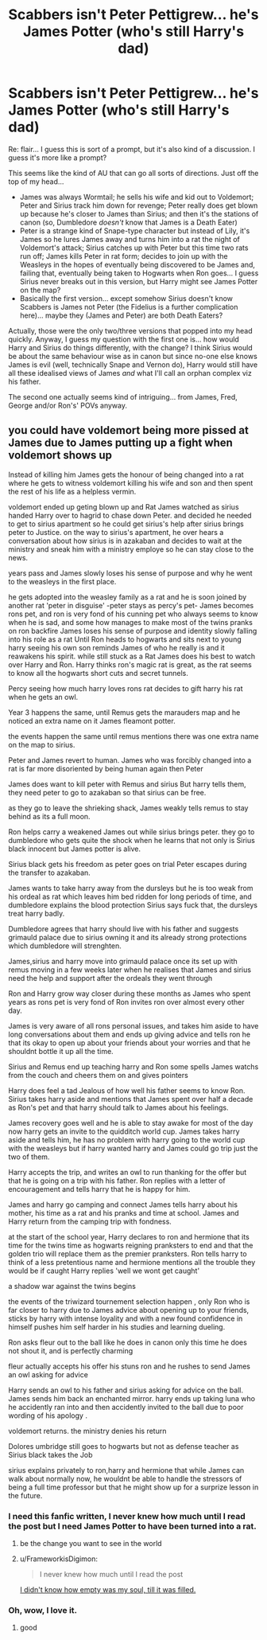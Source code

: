 #+TITLE: Scabbers isn't Peter Pettigrew... he's James Potter (who's still Harry's dad)

* Scabbers isn't Peter Pettigrew... he's James Potter (who's still Harry's dad)
:PROPERTIES:
:Author: FrameworkisDigimon
:Score: 1
:DateUnix: 1602414070.0
:DateShort: 2020-Oct-11
:FlairText: Prompt
:END:
Re: flair... I guess this is sort of a prompt, but it's also kind of a discussion. I guess it's more like a prompt?

This seems like the kind of AU that can go all sorts of directions. Just off the top of my head...

- James was always Wormtail; he sells his wife and kid out to Voldemort; Peter and Sirius track him down for revenge; Peter really does get blown up because he's closer to James than Sirius; and then it's the stations of canon (so, Dumbledore /doesn't/ know that James is a Death Eater)
- Peter is a strange kind of Snape-type character but instead of Lily, it's James so he lures James away and turns him into a rat the night of Voldemort's attack; Sirius catches up with Peter but this time two rats run off; James kills Peter in rat form; decides to join up with the Weasleys in the hopes of eventually being discovered to be James and, failing that, eventually being taken to Hogwarts when Ron goes... I guess Sirius never breaks out in this version, but Harry might see James Potter on the map?
- Basically the first version... except somehow Sirius doesn't know Scabbers is James not Peter (the Fidelius is a further complication here)... maybe they (James and Peter) are both Death Eaters?

Actually, those were the only two/three versions that popped into my head quickly. Anyway, I guess my question with the first one is... how would Harry and Sirius do things differently, with the change? I think Sirius would be about the same behaviour wise as in canon but since no-one else knows James is evil (well, technically Snape and Vernon do), Harry would still have all these idealised views of James /and/ what I'll call an orphan complex viz his father.

The second one actually seems kind of intriguing... from James, Fred, George and/or Ron's' POVs anyway.


** you could have voldemort being more pissed at James due to James putting up a fight when voldemort shows up

Instead of killing him James gets the honour of being changed into a rat where he gets to witness voldemort killing his wife and son and then spent the rest of his life as a helpless vermin.

voldemort ended up geting blown up and Rat James watched as sirius handed Harry over to hagrid to chase down Peter. and decided he needed to get to sirius apartment so he could get sirius's help after sirius brings peter to Justice. on the way to sirius's apartment, he over hears a conversation about how sirius is in azakaban and decides to wait at the ministry and sneak him with a ministry employe so he can stay close to the news.

years pass and James slowly loses his sense of purpose and why he went to the weasleys in the first place.

he gets adopted into the weasley family as a rat and he is soon joined by another rat 'peter in disguise' -peter stays as percy's pet- James becomes rons pet, and ron is very fond of his cunning pet who always seems to know when he is sad, and some how manages to make most of the twins pranks on ron backfire James loses his sense of purpose and identity slowly falling into his role as a rat Until Ron heads to hogwarts and sits next to young harry seeing his own son reminds James of who he really is and it reawakens his spirit. while still stuck as a Rat James does his best to watch over Harry and Ron. Harry thinks ron's magic rat is great, as the rat seems to know all the hogwarts short cuts and secret tunnels.

Percy seeing how much harry loves rons rat decides to gift harry his rat when he gets an owl.

Year 3 happens the same, until Remus gets the marauders map and he noticed an extra name on it James fleamont potter.

the events happen the same until remus mentions there was one extra name on the map to sirius.

Peter and James revert to human. James who was forcibly changed into a rat is far more disoriented by being human again then Peter

James does want to kill peter with Remus and sirius But harry tells them, they need peter to go to azakaban so that sirius can be free.

as they go to leave the shrieking shack, James weakly tells remus to stay behind as its a full moon.

Ron helps carry a weakened James out while sirius brings peter. they go to dumbledore who gets quite the shock when he learns that not only is Sirius black innocent but James potter is alive.

Sirius black gets his freedom as peter goes on trial Peter escapes during the transfer to azakaban.

James wants to take harry away from the dursleys but he is too weak from his ordeal as rat which leaves him bed ridden for long periods of time, and dumbledore explains the blood protection Sirius says fuck that, the dursleys treat harry badly.

Dumbledore agrees that harry should live with his father and suggests grimauld palace due to sirius owning it and its already strong protections which dumbledore will strenghten.

James,sirius and harry move into grimauld palace once its set up with remus moving in a few weeks later when he realises that James and sirius need the help and support after the ordeals they went through

Ron and Harry grow way closer during these months as James who spent years as rons pet is very fond of Ron invites ron over almost every other day.

James is very aware of all rons personal issues, and takes him aside to have long conversations about them and ends up giving advice and tells ron he that its okay to open up about your friends about your worries and that he shouldnt bottle it up all the time.

Sirius and Remus end up teaching harry and Ron some spells James watchs from the couch and cheers them on and gives pointers

Harry does feel a tad Jealous of how well his father seems to know Ron. Sirius takes harry aside and mentions that James spent over half a decade as Ron's pet and that harry should talk to James about his feelings.

James recovery goes well and he is able to stay awake for most of the day now harry gets an invite to the quidditch world cup. James takes harry aside and tells him, he has no problem with harry going to the world cup with the weasleys but if harry wanted harry and James could go trip just the two of them.

Harry accepts the trip, and writes an owl to run thanking for the offer but that he is going on a trip with his father. Ron replies with a letter of encouragement and tells harry that he is happy for him.

James and harry go camping and connect James tells harry about his mother, his time as a rat and his pranks and time at school. James and Harry return from the camping trip with fondness.

at the start of the school year, Harry declares to ron and hermione that its time for the twins time as hogwarts reigning pranksters to end and that the golden trio will replace them as the premier pranksters. Ron tells harry to think of a less pretentious name and hermione mentions all the trouble they would be if caught Harry replies 'well we wont get caught'

a shadow war against the twins begins

the events of the triwizard tournement selection happen , only Ron who is far closer to harry due to James advice about opening up to your friends, sticks by harry with intense loyality and with a new found confidence in himself pushes him self harder in his studies and learning dueling.

Ron asks fleur out to the ball like he does in canon only this time he does not shout it, and is perfectly charming

fleur actually accepts his offer his stuns ron and he rushes to send James an owl asking for advice

Harry sends an owl to his father and sirius asking for advice on the ball. James sends him back an enchanted mirror. harry ends up taking luna who he accidently ran into and then accidently invited to the ball due to poor wording of his apology .

voldemort returns. the ministry denies his return

Dolores umbridge still goes to hogwarts but not as defense teacher as Sirius black takes the Job

sirius explains privately to ron,harry and hermione that while James can walk about normally now, he wouldnt be able to handle the stressors of being a full time professor but that he might show up for a surprize lesson in the future.
:PROPERTIES:
:Author: CommanderL3
:Score: 4
:DateUnix: 1602428792.0
:DateShort: 2020-Oct-11
:END:

*** I need this fanfic written, I never knew how much until I read the post but I need James Potter to have been turned into a rat.
:PROPERTIES:
:Author: Liberwolf
:Score: 4
:DateUnix: 1602487328.0
:DateShort: 2020-Oct-12
:END:

**** be the change you want to see in the world
:PROPERTIES:
:Author: CommanderL3
:Score: 2
:DateUnix: 1602487727.0
:DateShort: 2020-Oct-12
:END:


**** u/FrameworkisDigimon:
#+begin_quote
  I never knew how much until I read the post
#+end_quote

[[https://www.youtube.com/watch?v=K1MuvvS_xSw][I didn't know how empty was my soul, till it was filled.]]
:PROPERTIES:
:Author: FrameworkisDigimon
:Score: 2
:DateUnix: 1603394909.0
:DateShort: 2020-Oct-22
:END:


*** Oh, wow, I love it.
:PROPERTIES:
:Author: FrameworkisDigimon
:Score: 2
:DateUnix: 1603394850.0
:DateShort: 2020-Oct-22
:END:

**** good
:PROPERTIES:
:Author: CommanderL3
:Score: 2
:DateUnix: 1603395065.0
:DateShort: 2020-Oct-22
:END:
